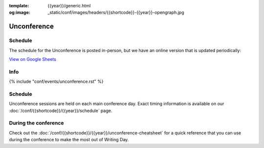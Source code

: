 :template: {{year}}/generic.html
:og:image: _static/conf/images/headers/{{shortcode}}-{{year}}-opengraph.jpg

Unconference
============

Schedule
--------

The schedule for the Unconference is posted in-person, but we have an online version that is updated periodically:

`View on Google Sheets <https://docs.google.com/spreadsheets/d/e/2PACX-1vQQ0tJZimhRhfkHHO-qqCN_nOnNFWoECwpmhwW5rdLDd8CSKxyDmfK6HlJ9M9uRRdpfUTG0QCm4up_E/pubhtml>`_

Info
----

{% include "conf/events/unconference.rst" %}

Schedule
--------

Unconference sessions are held on each main conference day.
Exact timing information is available on our :doc:`/conf/{{shortcode}}/{{year}}/schedule` page. 

During the conference
---------------------

Check out the :doc:`/conf/{{shortcode}}/{{year}}/unconference-cheatsheet` for a quick reference that you can use during the conference to make the most out of Writing Day. 

